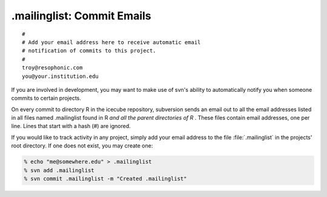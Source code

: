 .mailinglist: Commit Emails
===========================

::

  # 
  # Add your email address here to receive automatic email 
  # notification of commits to this project.
  # 
  troy@resophonic.com
  you@your.institution.edu

If you are involved in development, you may want to make use of svn's
ability to automatically notify you when someone commits to certain
projects.

On every commit to directory R in the icecube repository, subversion
sends an email out to all the email addresses listed in all files
named .mailinglist found in R *and all the parent directories of R*
. These files contain email addresses, one per line. Lines that start
with a hash (#) are ignored.

If you would like to track activity in any project, simply add your
email address to the file :file:`.mailinglist` in the projects' root
directory. If one does not exist, you may create one:

.. code-block:: shell-session

  % echo "me@somewhere.edu" > .mailinglist
  % svn add .mailinglist
  % svn commit .mailinglist -m "Created .mailinglist"


